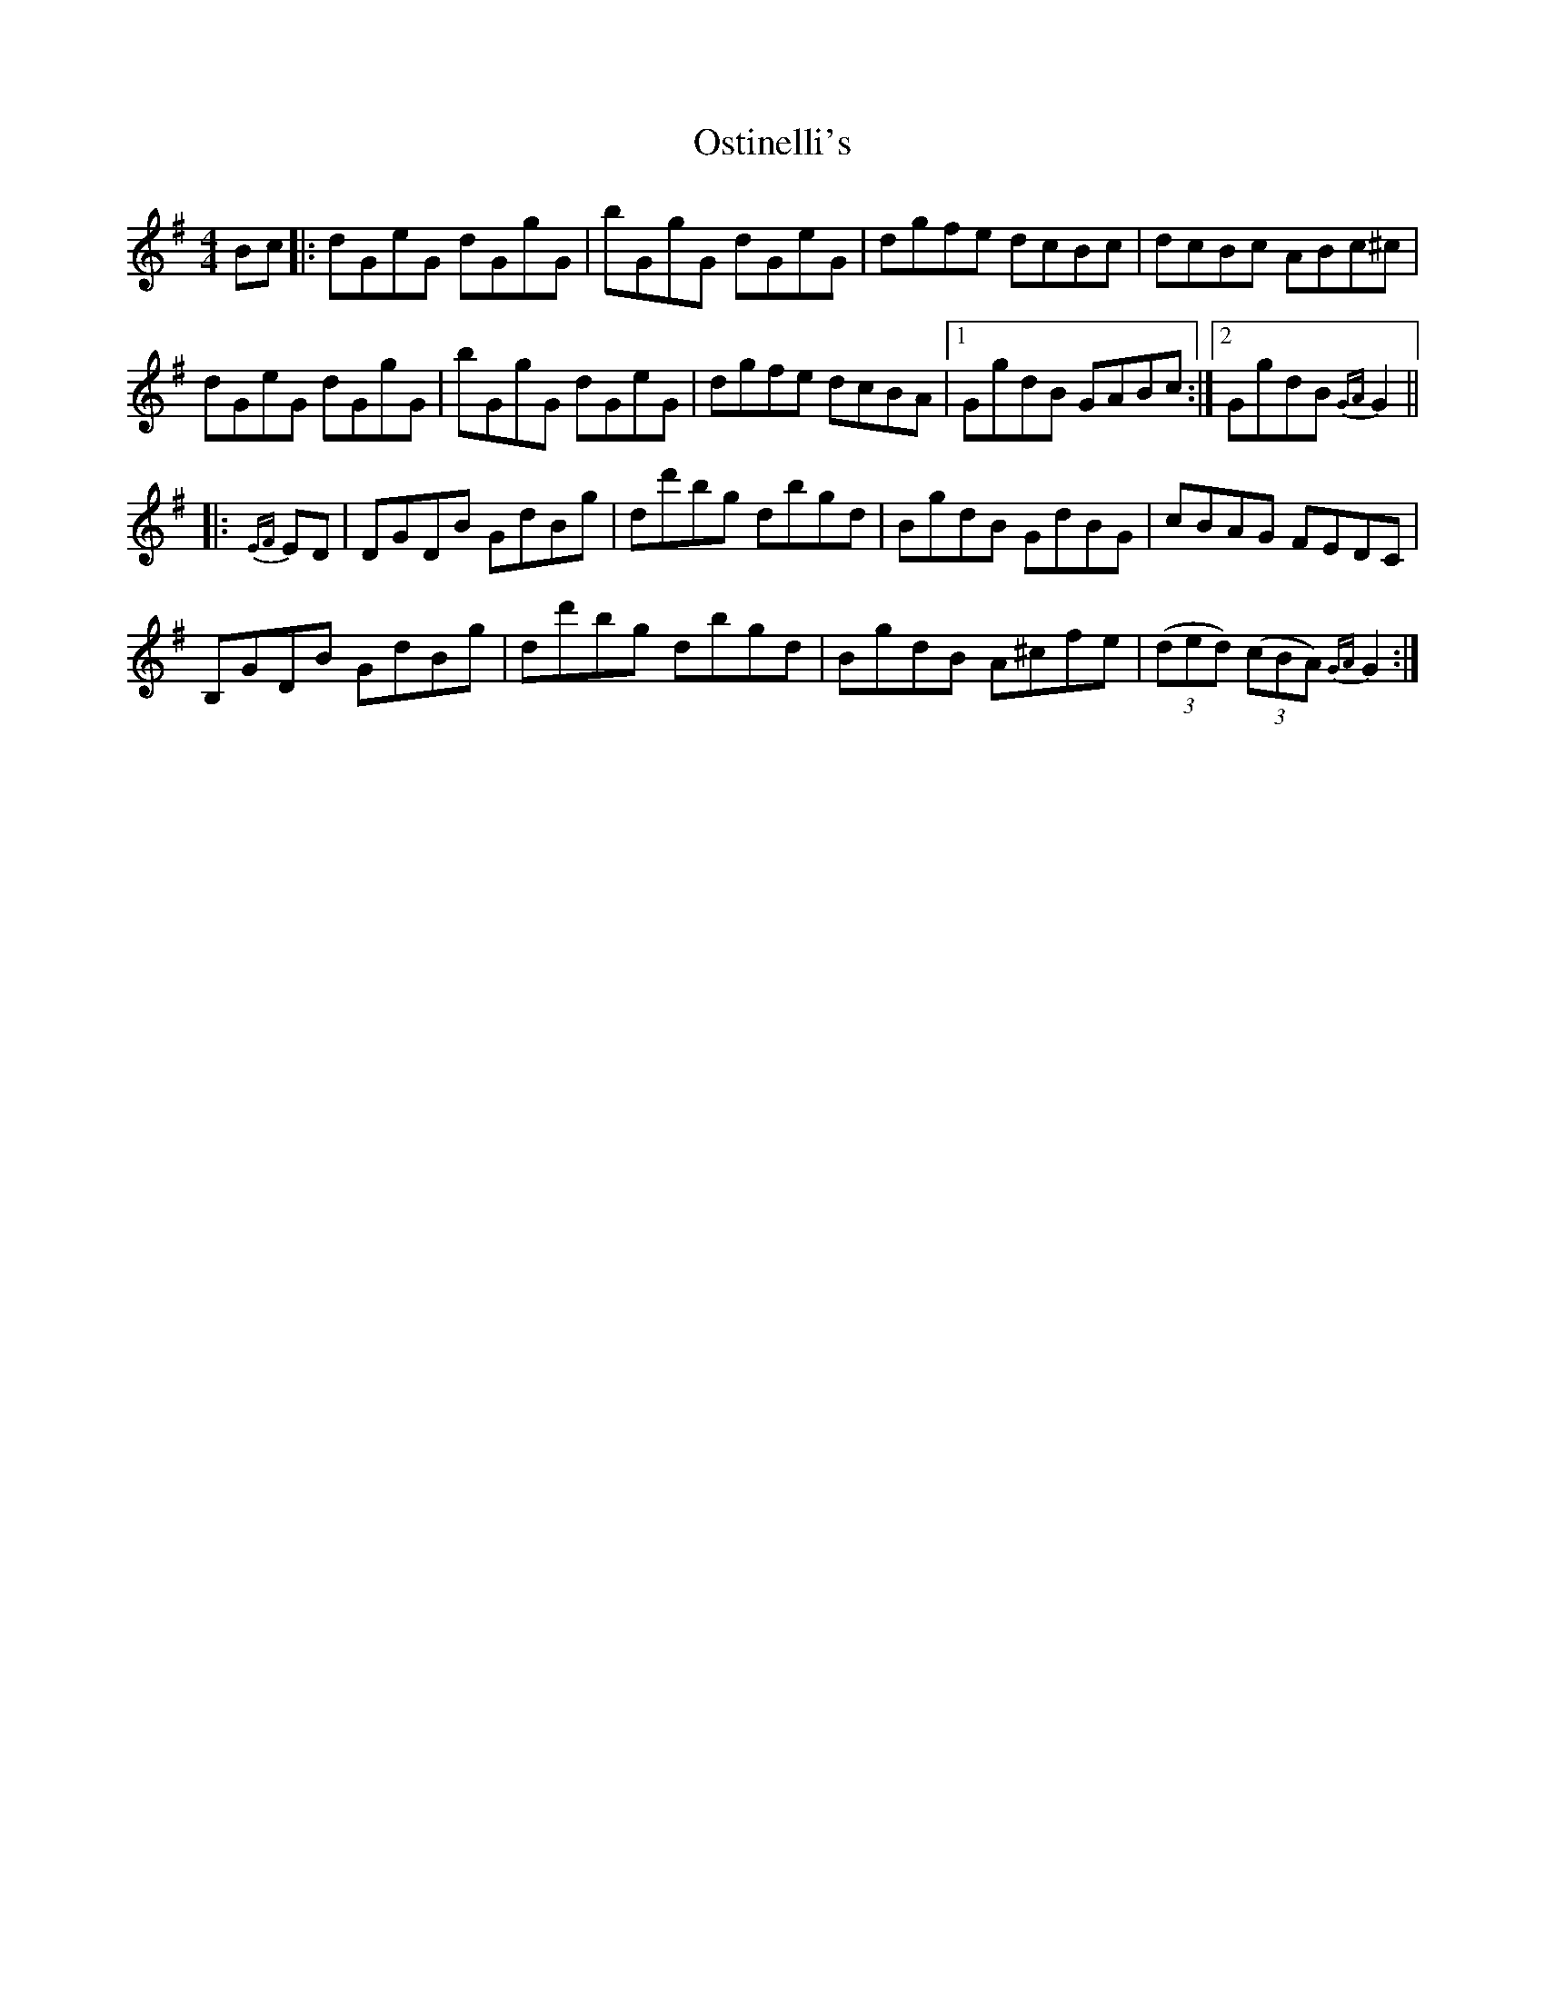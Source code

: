 X: 30788
T: Ostinelli's
R: reel
M: 4/4
K: Gmajor
Bc|:dGeG dGgG|bGgG dGeG|dgfe dcBc|dcBc ABc^c|
dGeG dGgG|bGgG dGeG|dgfe dcBA|1 GgdB GABc:|2 GgdB {GA}G2||
|:{EF}ED|DGDB GdBg|dd'bg dbgd|BgdB GdBG|cBAG FEDC|
B,GDB GdBg|dd'bg dbgd|BgdB A^cfe|((3ded) ((3cBA) {GA}G2:|

